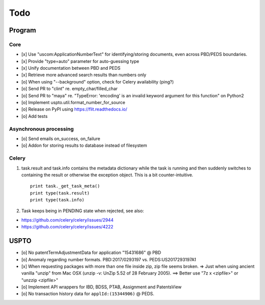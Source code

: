 ####
Todo
####

*******
Program
*******

Core
====
- [x] Use "uscom:ApplicationNumberText" for identifying/storing documents, even across PBD/PEDS boundaries.
- [x] Provide "type=auto" parameter for auto-guessing type
- [x] Unify documentation between PBD and PEDS
- [x] Retrieve more advanced search results than numbers only
- [o] When using "--background" option, check for Celery availability (ping?)
- [o] Send PR to "clint" re. empty_char/filled_char
- [o] Send PR to "maya" re. "TypeError: 'encoding' is an invalid keyword argument for this function" on Python2
- [o] Implement uspto.util.format_number_for_source
- [o] Release on PyPI using https://flit.readthedocs.io/
- [o] Add tests


Asynchronous processing
=======================
- [o] Send emails on_success, on_failure
- [o] Addon for storing results to database instead of filesystem

Celery
======
1. task.result and task.info contains the metadata dictionary while the task is running and then
   suddenly switches to containing the result or otherwise the exception object.
   This is a bit counter-intuitive.
   ::

        print task._get_task_meta()
        print type(task.result)
        print type(task.info)

2. Task keeps being in PENDING state when rejected, see also:

- https://github.com/celery/celery/issues/2944
- https://github.com/celery/celery/issues/4222


*****
USPTO
*****
- [o] No patentTermAdjustmentData for application "15431686" @ PBD
- [o] Anomaly regarding number formats. PBD:2017/0293197 vs. PEDS:US2017293197A1
- [x] When requesting packages with more than one file inside zip, zip file seems broken.
  => Just when using ancient vanilla "unzip" from Mac OSX (unzip -v: UnZip 5.52 of 28 February 2005).
  ==> Better use "7z x <zipfile>" or "unzzip <zipfile>"
- [o] Implement API wrappers for IBD, BDSS, PTAB, Assignment and PatentsView
- [o] No transaction history data for ``applId:(15344906)`` @ PEDS.
